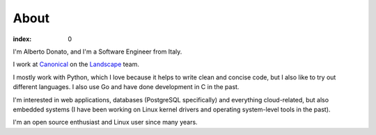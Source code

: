 =====
About
=====

:index: 0

I'm Alberto Donato, and I'm a Software Engineer from Italy.

I work at `Canonical <http://www.canonical.com>`_ on the `Landscape
<https://landscape.canonical.com>`_ team.

I mostly work with Python, which I love because it helps to write clean and
concise code, but I also like to try out different languages.  I also use Go
and have done development in C in the past.

I'm interested in web applications, databases (PostgreSQL specifically) and
everything cloud-related, but also embedded systems (I have been working on
Linux kernel drivers and operating system-level tools in the past).

I'm an open source enthusiast and Linux user since many years.
